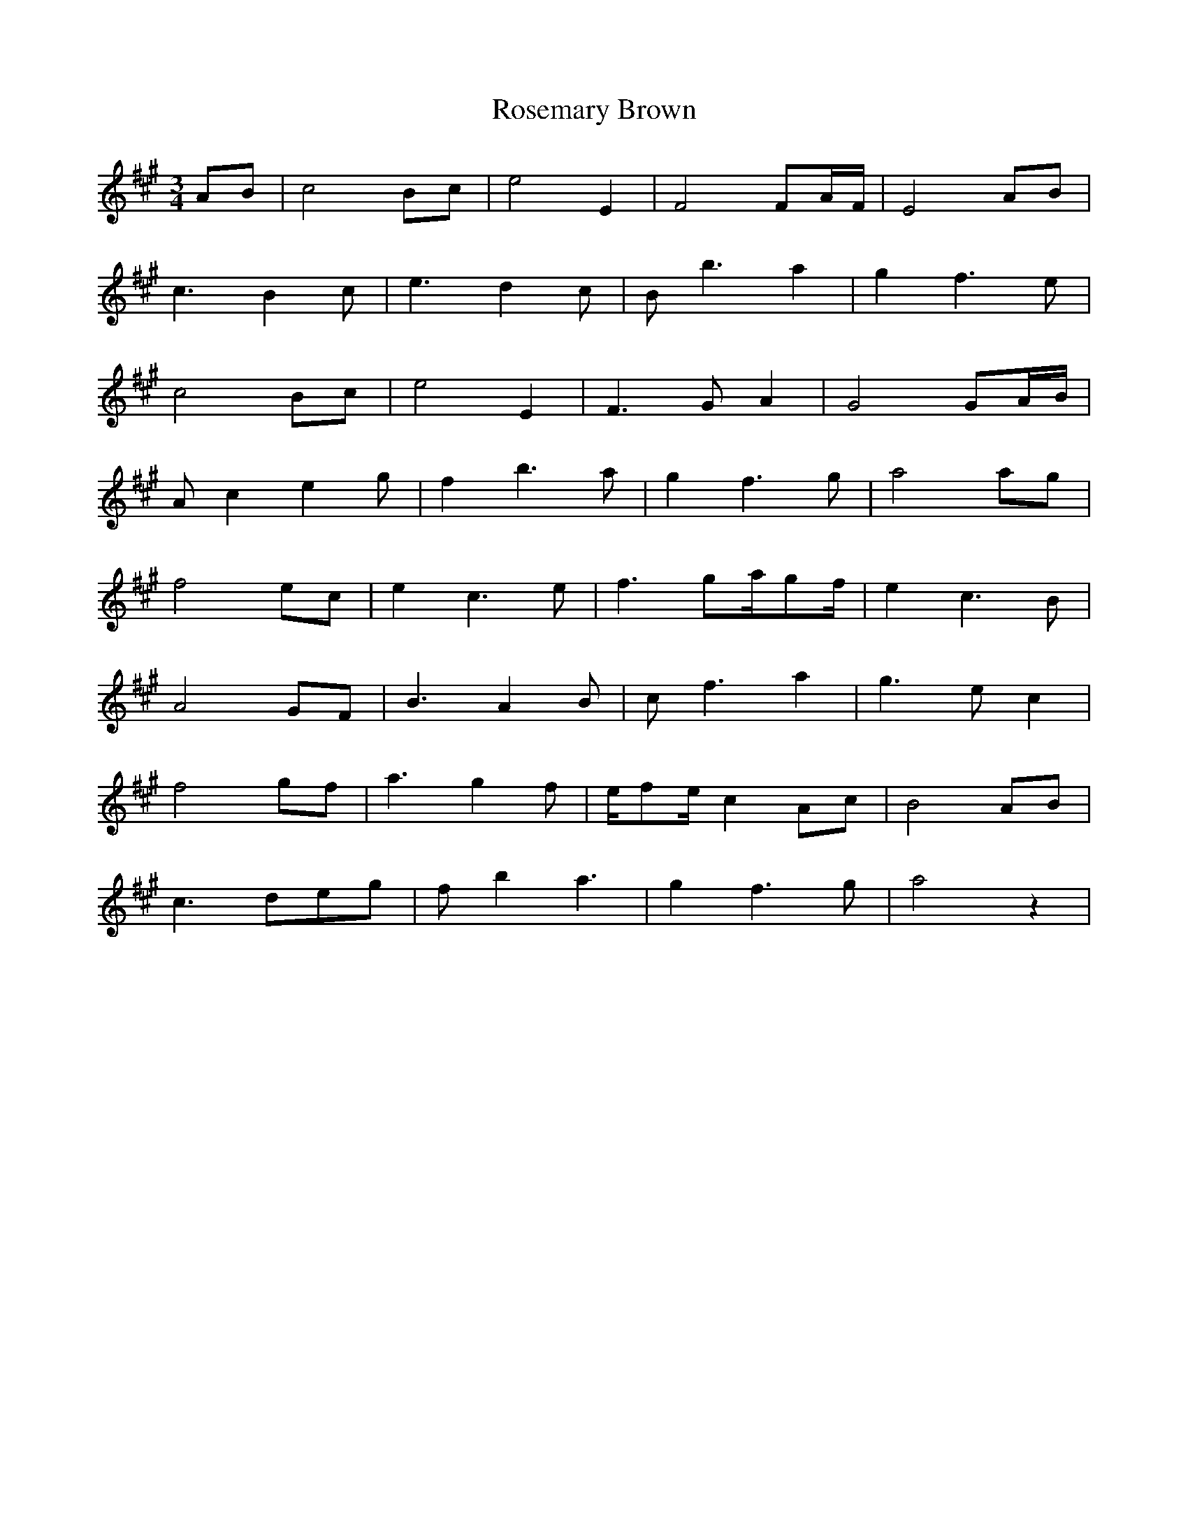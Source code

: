 X: 35325
T: Rosemary Brown
R: waltz
M: 3/4
K: Amajor
AB|c4Bc|e4E2|F4FA/F/|E4AB|
c3 B2c|e3 d2c|Bb3a2|g2f3e|
c4Bc|e4E2|F3 GA2|G4GA/B/|
Ac2 e2g|f2b3a|g2f3g|a4ag|
f4ec|e2c3e|f3 ga/gf/|e2c3B|
A4GF|B3 A2B|cf3a2|g3 ec2|
f4gf|a3 g2f|e/fe/c2Ac|B4AB|
c3 deg|fb2 a3|g2f3g|a4z2|

